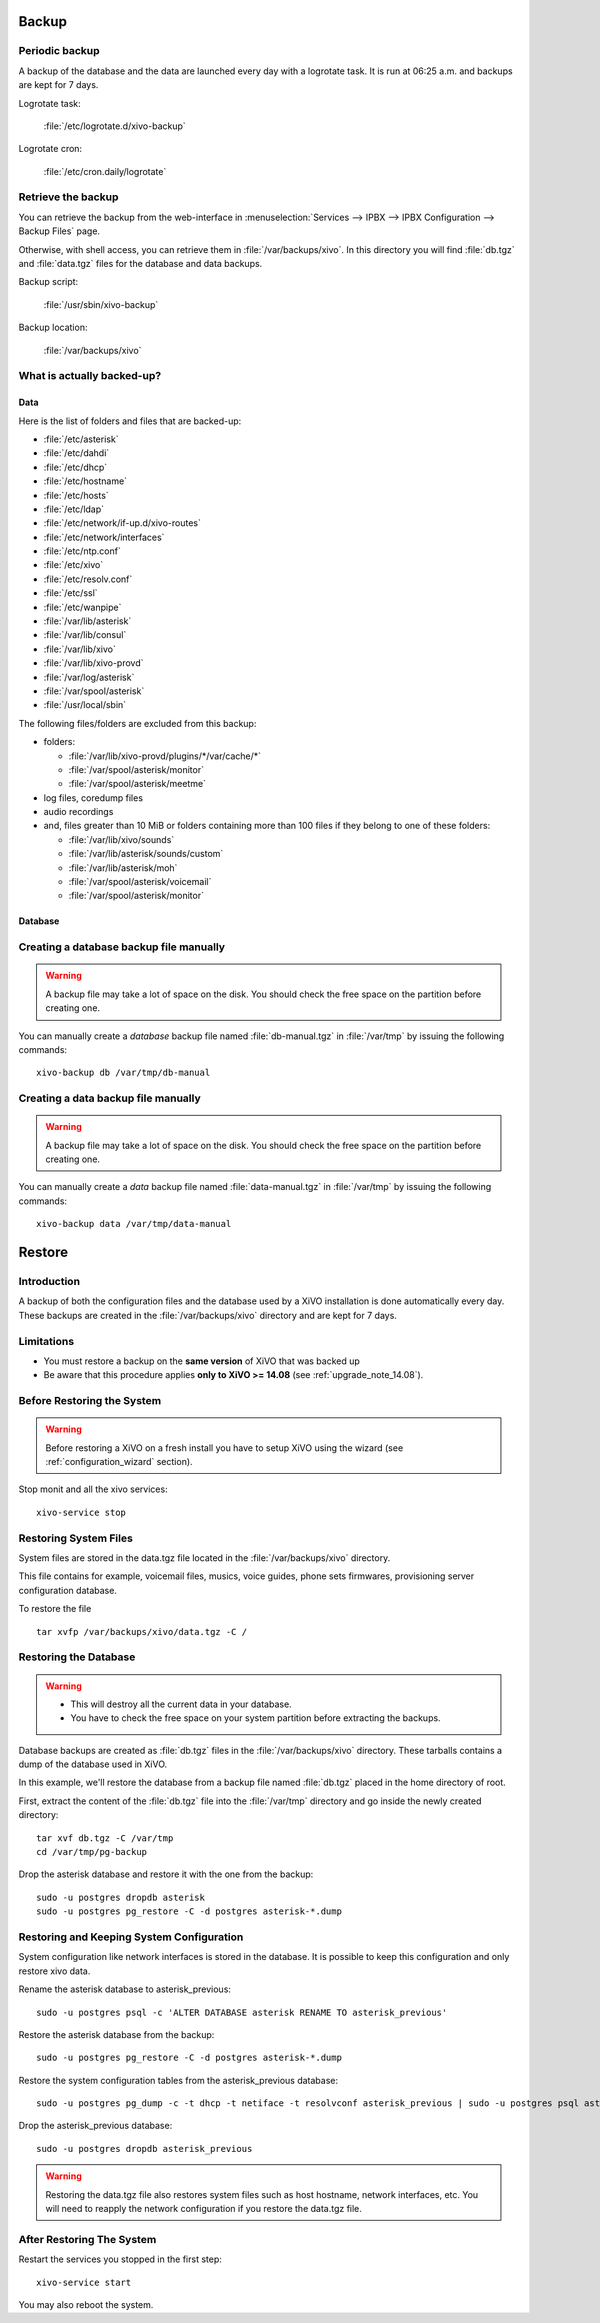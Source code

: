******
Backup
******

Periodic backup
===============

A backup of the database and the data are launched every day with a logrotate task.
It is run at 06:25 a.m. and backups are kept for 7 days.

Logrotate task:

    :file:`/etc/logrotate.d/xivo-backup`

Logrotate cron:

    :file:`/etc/cron.daily/logrotate`


Retrieve the backup
===================

You can retrieve the backup from the web-interface in
:menuselection:`Services --> IPBX --> IPBX Configuration --> Backup Files` page.

Otherwise, with shell access, you can retrieve them in :file:`/var/backups/xivo`.
In this directory you will find :file:`db.tgz` and :file:`data.tgz` files for the database and data
backups.

Backup script:

    :file:`/usr/sbin/xivo-backup`

Backup location:

    :file:`/var/backups/xivo`


What is actually backed-up?
===========================

Data
----

Here is the list of folders and files that are backed-up:

* :file:`/etc/asterisk`
* :file:`/etc/dahdi`
* :file:`/etc/dhcp`
* :file:`/etc/hostname`
* :file:`/etc/hosts`
* :file:`/etc/ldap`
* :file:`/etc/network/if-up.d/xivo-routes`
* :file:`/etc/network/interfaces`
* :file:`/etc/ntp.conf`
* :file:`/etc/xivo`
* :file:`/etc/resolv.conf`
* :file:`/etc/ssl`
* :file:`/etc/wanpipe`
* :file:`/var/lib/asterisk`
* :file:`/var/lib/consul`
* :file:`/var/lib/xivo`
* :file:`/var/lib/xivo-provd`
* :file:`/var/log/asterisk`
* :file:`/var/spool/asterisk`
* :file:`/usr/local/sbin`

The following files/folders are excluded from this backup:

* folders:

  * :file:`/var/lib/xivo-provd/plugins/*/var/cache/*`
  * :file:`/var/spool/asterisk/monitor`
  * :file:`/var/spool/asterisk/meetme`

* log files, coredump files
* audio recordings
* and, files greater than 10 MiB or folders containing more than 100 files if they belong to one of
  these folders:

  * :file:`/var/lib/xivo/sounds`
  * :file:`/var/lib/asterisk/sounds/custom`
  * :file:`/var/lib/asterisk/moh`
  * :file:`/var/spool/asterisk/voicemail`
  * :file:`/var/spool/asterisk/monitor`


Database
--------

Creating a database backup file manually
========================================

.. warning::

    A backup file may take a lot of space on the disk.
    You should check the free space on the partition before creating one.

You can manually create a *database* backup file named :file:`db-manual.tgz` in :file:`/var/tmp` by issuing the following commands::

   xivo-backup db /var/tmp/db-manual


Creating a data backup file manually
====================================

.. warning::

    A backup file may take a lot of space on the disk.
    You should check the free space on the partition before creating one.

You can manually create a *data* backup file named :file:`data-manual.tgz` in :file:`/var/tmp` by issuing the following commands::

   xivo-backup data /var/tmp/data-manual


.. _restore:

*******
Restore
*******

Introduction
============

A backup of both the configuration files and the database used by a XiVO installation is done
automatically every day.
These backups are created in the :file:`/var/backups/xivo` directory and are kept for 7 days.

Limitations
===========

* You must restore a backup on the **same version** of XiVO that was backed up
* Be aware that this procedure applies **only to XiVO >= 14.08** (see :ref:`upgrade_note_14.08`).


Before Restoring the System
===========================

.. warning::

    Before restoring a XiVO on a fresh install you have to setup XiVO using the wizard (see :ref:`configuration_wizard` section).

Stop monit and all the xivo services::

   xivo-service stop


Restoring System Files
======================

System files are stored in the data.tgz file located in the :file:`/var/backups/xivo` directory.

This file contains for example, voicemail files, musics, voice guides, phone sets firmwares, provisioning server configuration database.

To restore the file ::

   tar xvfp /var/backups/xivo/data.tgz -C /


Restoring the Database
======================

.. warning::

    * This will destroy all the current data in your database.
    * You have to check the free space on your system partition before extracting the backups.

Database backups are created as :file:`db.tgz` files in the :file:`/var/backups/xivo` directory.
These tarballs contains a dump of the database used in XiVO.

In this example, we'll restore the database from a backup file named :file:`db.tgz`
placed in the home directory of root.

First, extract the content of the :file:`db.tgz` file into the :file:`/var/tmp` directory and go inside
the newly created directory::

   tar xvf db.tgz -C /var/tmp
   cd /var/tmp/pg-backup

Drop the asterisk database and restore it with the one from the backup::

   sudo -u postgres dropdb asterisk
   sudo -u postgres pg_restore -C -d postgres asterisk-*.dump


Restoring and Keeping System Configuration
==========================================

System configuration like network interfaces is stored in the database. It is
possible to keep this configuration and only restore xivo data.

Rename the asterisk database to asterisk_previous::

   sudo -u postgres psql -c 'ALTER DATABASE asterisk RENAME TO asterisk_previous'

Restore the asterisk database from the backup::

   sudo -u postgres pg_restore -C -d postgres asterisk-*.dump

Restore the system configuration tables from the asterisk_previous database::

   sudo -u postgres pg_dump -c -t dhcp -t netiface -t resolvconf asterisk_previous | sudo -u postgres psql asterisk

Drop the asterisk_previous database::

   sudo -u postgres dropdb asterisk_previous

.. warning:: Restoring the data.tgz file also restores system files such as host
   hostname, network interfaces, etc. You will need to reapply the network
   configuration if you restore the data.tgz file.


After Restoring The System
==========================

Restart the services you stopped in the first step::

   xivo-service start

You may also reboot the system.
